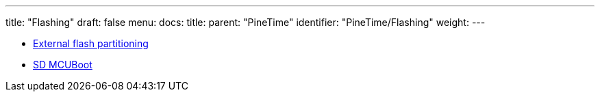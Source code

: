 ---
title: "Flashing"
draft: false
menu:
  docs:
    title:
    parent: "PineTime"
    identifier: "PineTime/Flashing"
    weight: 
---

* link:External_flash_partitioning[External flash partitioning]
* link:SD_MCUBoot[SD MCUBoot]
